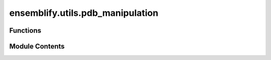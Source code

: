 ensemblify.utils.pdb_manipulation
=================================

.. py:module:: ensemblify.utils.pdb_manipulation

.. autoapi-nested-parse::

   Auxiliary functions to read, manipulate and write .pdb files.



Functions
---------

.. autoapisummary::

   ensemblify.utils.pdb_manipulation.df_from_pdb
   ensemblify.utils.pdb_manipulation.df_to_pdb
   ensemblify.utils.pdb_manipulation.extract_pdb_info
   ensemblify.utils.pdb_manipulation.cleanup_pdbs


Module Contents
---------------

.. py:function:: df_from_pdb(pdb: str) -> pandas.DataFrame

   Convert the information in a .pdb file into a pandas DataFrame using BioPDB.

   :param pdb: Path to the .pdb file.
   :type pdb: :py:class:`str`

   :returns:     The given pdb's information in DataFrame format.
   :rtype: pd.DataFrame


.. py:function:: df_to_pdb(df: pandas.DataFrame, output_pdb_filename: str)

   Write content of a DataFrame containing PDB file info as a .pdb file using BioPDB.

   :param df: DataFrame containing PDB information.
   :type df: :py:class:`pd.DataFrame`
   :param output_pdb_filename: Path to the output .pdb.
   :type output_pdb_filename: :py:class:`str`


.. py:function:: extract_pdb_info(pdb: str) -> dict[int, tuple[str, int, int]]

   Extract from a .pdb file info about number of chains, chain letters, starting residue
   numbers and chain size.

   :param topology: Path to .pdb topology file.
   :type topology: :py:class:`str`

   :returns:     Mapping of chain numbers to their letter, starting residue number and chain size.
   :rtype: dict[int,tuple[str,int,int]]


.. py:function:: cleanup_pdbs(pdbs: list[str])

   Delete all .pdb files in the given list.

   :param pdbs: Paths to .pdb files to delete.
   :type pdbs: :py:class:`list[str]`


